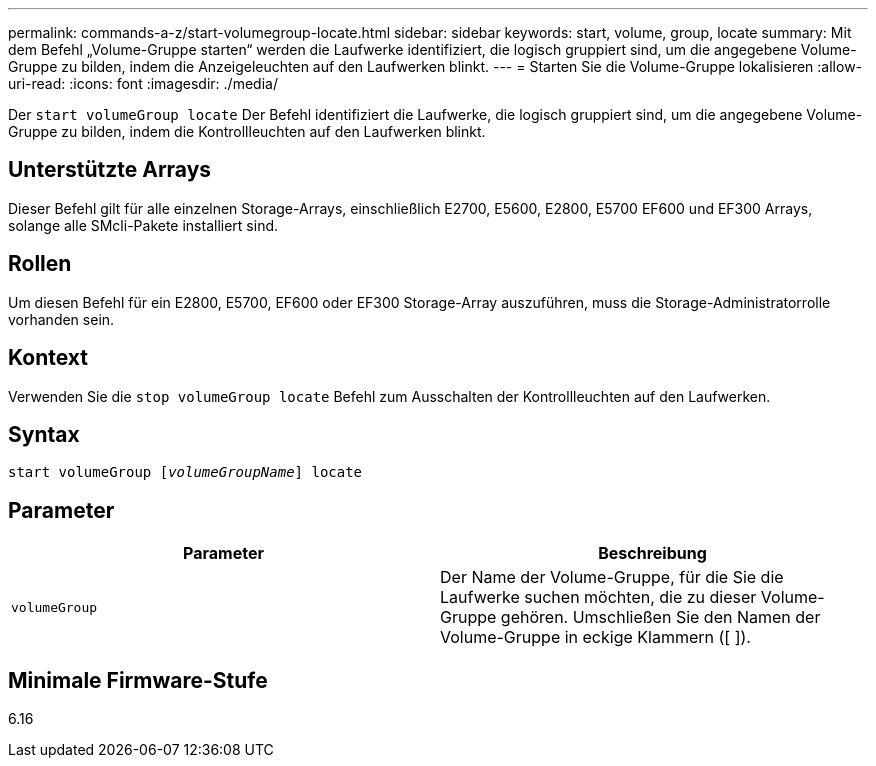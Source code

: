 ---
permalink: commands-a-z/start-volumegroup-locate.html 
sidebar: sidebar 
keywords: start, volume, group, locate 
summary: Mit dem Befehl „Volume-Gruppe starten“ werden die Laufwerke identifiziert, die logisch gruppiert sind, um die angegebene Volume-Gruppe zu bilden, indem die Anzeigeleuchten auf den Laufwerken blinkt. 
---
= Starten Sie die Volume-Gruppe lokalisieren
:allow-uri-read: 
:icons: font
:imagesdir: ./media/


[role="lead"]
Der `start volumeGroup locate` Der Befehl identifiziert die Laufwerke, die logisch gruppiert sind, um die angegebene Volume-Gruppe zu bilden, indem die Kontrollleuchten auf den Laufwerken blinkt.



== Unterstützte Arrays

Dieser Befehl gilt für alle einzelnen Storage-Arrays, einschließlich E2700, E5600, E2800, E5700 EF600 und EF300 Arrays, solange alle SMcli-Pakete installiert sind.



== Rollen

Um diesen Befehl für ein E2800, E5700, EF600 oder EF300 Storage-Array auszuführen, muss die Storage-Administratorrolle vorhanden sein.



== Kontext

Verwenden Sie die `stop volumeGroup locate` Befehl zum Ausschalten der Kontrollleuchten auf den Laufwerken.



== Syntax

[listing, subs="+macros"]
----
pass:quotes[start volumeGroup [_volumeGroupName_]] locate
----


== Parameter

[cols="2*"]
|===
| Parameter | Beschreibung 


 a| 
`volumeGroup`
 a| 
Der Name der Volume-Gruppe, für die Sie die Laufwerke suchen möchten, die zu dieser Volume-Gruppe gehören. Umschließen Sie den Namen der Volume-Gruppe in eckige Klammern ([ ]).

|===


== Minimale Firmware-Stufe

6.16
